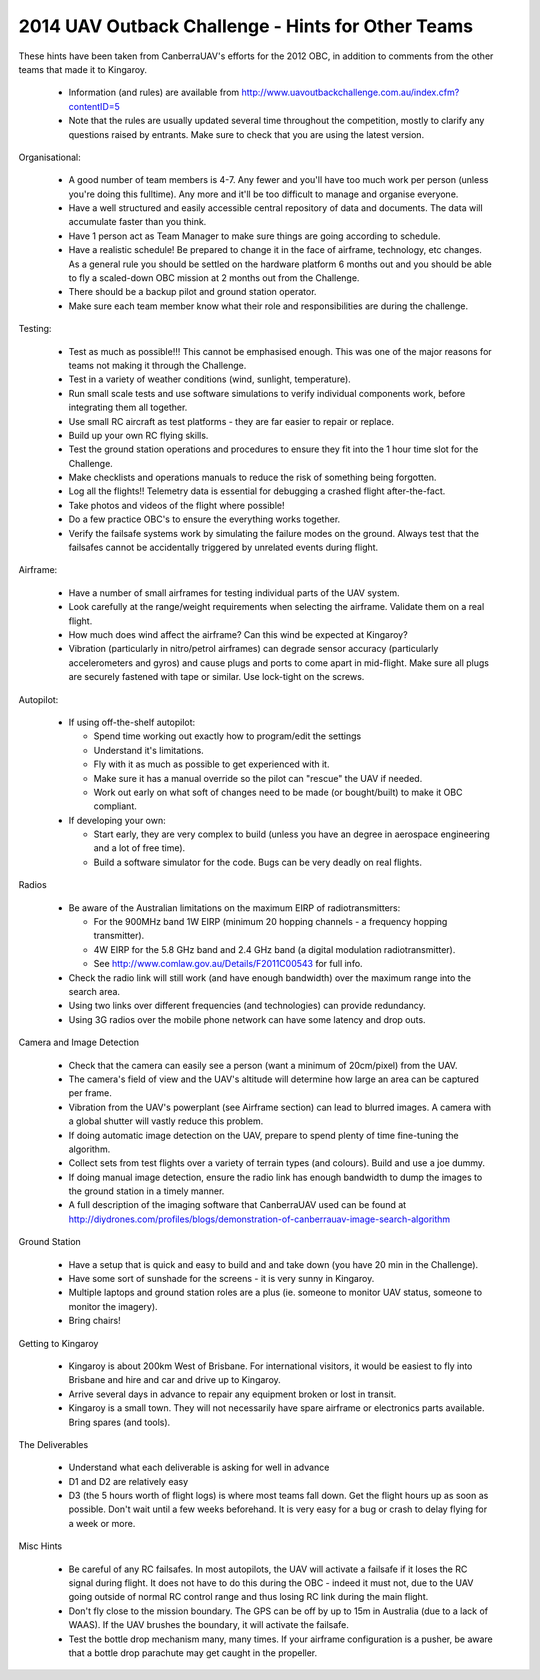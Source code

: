 .. _obc2014:

2014 UAV Outback Challenge - Hints for Other Teams
==================================================

These hints have been taken from CanberraUAV's efforts for the 2012 OBC, in addition to comments from the other teams that made it to Kingaroy.

 * Information (and rules) are available from http://www.uavoutbackchallenge.com.au/index.cfm?contentID=5
 * Note that the rules are usually updated several time throughout the competition, mostly to clarify any questions raised by entrants. Make sure to check that you are using the latest version.


Organisational:
 
 * A good number of team members is 4-7. Any fewer and you'll have too much work per person (unless you're doing this fulltime). Any more and it'll be too difficult to manage and organise everyone.
 * Have a well structured and easily accessible central repository of data and documents. The data will accumulate faster than you think.
 * Have 1 person act as Team Manager to make sure things are going according to schedule.
 * Have a realistic schedule! Be prepared to change it in the face of airframe, technology, etc changes. As a general rule you should be settled on the hardware platform 6 months out and you should be able to fly a scaled-down OBC mission at 2 months out from the Challenge.
 * There should be a backup pilot and ground station operator.
 * Make sure each team member know what their role and responsibilities are during the challenge.

 
Testing:

 * Test as much as possible!!! This cannot be emphasised enough. This was one of the major reasons for teams not making it through the Challenge.
 * Test in a variety of weather conditions (wind, sunlight, temperature).
 * Run small scale tests and use software simulations to verify individual components work, before integrating them all together.
 * Use small RC aircraft as test platforms - they are far easier to repair or replace.
 * Build up your own RC flying skills.
 * Test the ground station operations and procedures to ensure they fit into the 1 hour time slot for the Challenge.
 * Make checklists and operations manuals to reduce the risk of something being forgotten.
 * Log all the flights!! Telemetry data is essential for debugging a crashed flight after-the-fact.
 * Take photos and videos of the flight where possible!
 * Do a few practice OBC's to ensure the everything works together.
 * Verify the failsafe systems work by simulating the failure modes on the ground. Always test that the failsafes cannot be accidentally triggered by unrelated events during flight.
 
 
Airframe:
 
 * Have a number of small airframes for testing individual parts of the UAV system.
 * Look carefully at the range/weight requirements when selecting the airframe. Validate them on a real flight.
 * How much does wind affect the airframe? Can this wind be expected at Kingaroy?
 * Vibration (particularly in nitro/petrol airframes) can degrade sensor accuracy (particularly accelerometers and gyros) and cause plugs and ports to come apart in mid-flight. Make sure all plugs are securely fastened with tape or similar. Use lock-tight on the screws.
 
 
Autopilot:
 
 * If using off-the-shelf autopilot:
 
   * Spend time working out exactly how to program/edit the settings
   * Understand it's limitations.
   * Fly with it as much as possible to get experienced with it.
   * Make sure it has a manual override so the pilot can "rescue" the UAV if needed.
   * Work out early on what soft of changes need to be made (or bought/built) to make it OBC compliant.
   
 * If developing your own:
 
   * Start early, they are very complex to build (unless you have an degree in aerospace engineering and a lot of free time).
   * Build a software simulator for the code. Bugs can be very deadly on real flights.
   
   
Radios

 * Be aware of the Australian limitations on the maximum EIRP of radiotransmitters:
 
   * For the 900MHz band 1W EIRP (minimum 20 hopping channels - a frequency hopping transmitter).
   * 4W  EIRP for the 5.8 GHz band and 2.4 GHz band (a digital modulation radiotransmitter).
   * See http://www.comlaw.gov.au/Details/F2011C00543 for full info.
   
 * Check the radio link will still work (and have enough bandwidth) over the maximum range into the search area.
 * Using two links over different frequencies (and technologies) can provide redundancy.
 * Using 3G radios over the mobile phone network can have some latency and drop outs.
   
   
Camera and Image Detection

 * Check that the camera can easily see a person (want a minimum of 20cm/pixel) from the UAV.
 * The camera's field of view and the UAV's altitude will determine how large an area can be captured per frame.
 * Vibration from the UAV's powerplant (see Airframe section) can lead to blurred images. A camera with a global shutter will vastly reduce this problem.
 * If doing automatic image detection on the UAV, prepare to spend plenty of time fine-tuning the algorithm.
 * Collect sets from test flights over a variety of terrain types (and colours). Build and use a joe dummy.
 * If doing manual image detection, ensure the radio link has enough bandwidth to dump the images to the ground station in a timely manner.
 * A full description of the imaging software that CanberraUAV used can be found at http://diydrones.com/profiles/blogs/demonstration-of-canberrauav-image-search-algorithm
 
 
Ground Station
 
 * Have a setup that is quick and easy to build and and take down (you have 20 min in the Challenge).
 * Have some sort of sunshade for the screens - it is very sunny in Kingaroy.
 * Multiple laptops and ground station roles are a plus (ie. someone to monitor UAV status, someone to monitor the imagery).
 * Bring chairs!
 
 
Getting to Kingaroy
 
 * Kingaroy is about 200km West of Brisbane. For international visitors, it would be easiest to fly into Brisbane and hire and car and drive up to Kingaroy.
 * Arrive several days in advance to repair any equipment broken or lost in transit.
 * Kingaroy is a small town. They will not necessarily have spare airframe or electronics parts available. Bring spares (and tools).
 
 
The Deliverables

 * Understand what each deliverable is asking for well in advance
 * D1 and D2 are relatively easy
 * D3 (the 5 hours worth of flight logs) is where most teams fall down. Get the flight hours up as soon as possible. Don't wait until a few weeks beforehand. It is very easy for a bug or crash to delay flying for a week or more.

 
Misc Hints

 * Be careful of any RC failsafes. In most autopilots, the UAV will activate a failsafe if it loses the RC signal during  flight. It does not have to do this during the OBC - indeed it must not, due to the UAV going outside of normal RC control range and thus losing RC link during the main flight.
 * Don't fly close to the mission boundary. The GPS can be off by up to 15m in Australia (due to a lack of WAAS). If the UAV brushes the boundary, it will activate the failsafe.
 * Test the bottle drop mechanism many, many times. If your airframe configuration is a pusher, be aware that a bottle drop parachute may get caught in the propeller.
 
 
 
